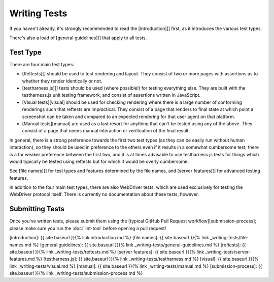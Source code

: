 Writing Tests
=============

If you haven't already, it's strongly recommended to read
the [introduction][] first, as it introduces the various test types.

There's also a load of [general guidelines][] that apply to all tests.

Test Type
---------

There are four main test types:

* [Reftests][] should be used to test rendering and layout. They
  consist of two or more pages with assertions as to whether they
  render identically or not.

* [testharness.js][] tests should be used (where
  possible!) for testing everything else. They are built with the
  testharness.js unit testing framework, and consist of assertions
  written in JavaScript.

* [Visual tests][visual] should be used for checking rendering where
  there is a large number of conforming renderings such that reftests
  are impractical. They consist of a page that renders to final state
  at which point a screenshot can be taken and compared to an expected
  rendering for that user agent on that platform.

* [Manual tests][manual] are used as a last resort for anything
  that can't be tested using any of the above. They consist of a page
  that needs manual interaction or verification of the final result.

In general, there is a strong preference towards the first two test
types (as they can be easily run without human interaction), so they
should be used in preference to the others even if it results in a
somewhat cumbersome test; there is a far weaker preference between the
first two, and it is at times advisable to use testharness.js tests
for things which would typically be tested using reftests but for
which it would be overly cumbersome.

See [file names][] for test types and features determined by the file names,
and [server features][] for advanced testing features.

In addition to the four main test types, there are also WebDriver
tests, which are used exclusively for testing the WebDriver protocol
itself. There is currently no documentation about these tests,
however.

Submitting Tests
----------------

Once you've written tests, please submit them using
the [typical GitHub Pull Request workflow][submission-process]; please
make sure you run the :doc:`lint-tool` before opening a pull request!

[introduction]: {{ site.baseurl }}{% link introduction.md %}
[file names]: {{ site.baseurl }}{% link _writing-tests/file-names.md %}
[general guidelines]: {{ site.baseurl }}{% link _writing-tests/general-guidelines.md %}
[reftests]: {{ site.baseurl }}{% link _writing-tests/reftests.md %}
[server features]: {{ site.baseurl }}{% link _writing-tests/server-features.md %}
[testharness.js]: {{ site.baseurl }}{% link _writing-tests/testharness.md %}
[visual]: {{ site.baseurl }}{% link _writing-tests/visual.md %}
[manual]: {{ site.baseurl }}{% link _writing-tests/manual.md %}
[submission-process]: {{ site.baseurl }}{% link _writing-tests/submission-process.md %}
